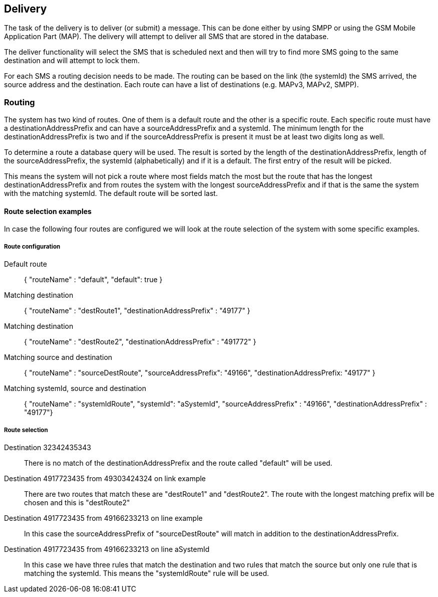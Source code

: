 Delivery
--------

The task of the delivery is to deliver (or submit) a message. This can
be done either by using SMPP or using the GSM Mobile Application Part (MAP). The
delivery will attempt to deliver all SMS that are stored in the database.

The deliver functionality will select the SMS that is scheduled next and then
will try to find more SMS going to the same destination and will attempt to lock
them.

For each SMS a routing decision needs to be made. The routing can be based on the
link (the systemId) the SMS arrived, the source address and the destination. Each
route can have a list of destinations (e.g. MAPv3, MAPv2, SMPP).

Routing
~~~~~~~

The system has two kind of routes. One of them is a default route and the other
is a specific route. Each specific route must have a destinationAddressPrefix and
can have a sourceAddressPrefix and a systemId. The minimum length for the
destinationAddressPrefix is two and if the sourceAddressPrefix is present it must
be at least two digits long as well.

To determine a route a database query will be used. The result is sorted by the
length of the destinationAddressPrefix, length of the sourceAddressPrefix, the
systemId (alphabetically) and if it is a default. The first entry of the result
will be picked.

This means the system will not pick a route where most fields match the most but
the route that has the longest destinationAddressPrefix and from routes the system
with the longest sourceAddressPrefix and if that is the same the system with the
matching systemId. The default route will be sorted last.


Route selection examples
^^^^^^^^^^^^^^^^^^^^^^^^

In case the following four routes are configured we will look at the route selection
of the system with some specific examples.

Route configuration
+++++++++++++++++++

Default route::
{ "routeName" : "default", "default": true }

Matching destination::
{ "routeName" : "destRoute1", "destinationAddressPrefix" : "49177" }

Matching destination::
{ "routeName" : "destRoute2", "destinationAddressPrefix" : "491772" }

Matching source and destination::
{ "routeName" : "sourceDestRoute", "sourceAddressPrefix": "49166", "destinationAddressPrefix: "49177" }

Matching systemId, source and destination::
{ "routeName" : "systemIdRoute", "systemId": "aSystemId", "sourceAddressPrefix" : "49166", "destinationAddressPrefix" : "49177"}

Route selection
+++++++++++++++

Destination 32342435343::
There is no match of the destinationAddressPrefix and the route called "default" will
be used.

Destination 4917723435 from 49303424324 on link example::
There are two routes that match these are "destRoute1" and "destRoute2". The route
with the longest matching prefix will be chosen and this is "destRoute2"

Destination 4917723435 from 49166233213 on line example::
In this case the sourceAddressPrefix of "sourceDestRoute" will match in addition to
the destinationAddressPrefix.

Destination 4917723435 from 49166233213 on line aSystemId::
In this case we have three rules that match the destination and two rules that match
the source but only one rule that is matching the systemId. This means the "systemIdRoute"
rule will be used.
